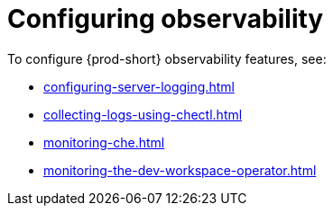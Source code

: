 [id="configuring-observability_{context}"]
= Configuring observability


To configure {prod-short} observability features, see:

* xref:configuring-server-logging.adoc[]
* xref:collecting-logs-using-chectl.adoc[]
* xref:monitoring-che.adoc[]
* xref:monitoring-the-dev-workspace-operator.adoc[]
